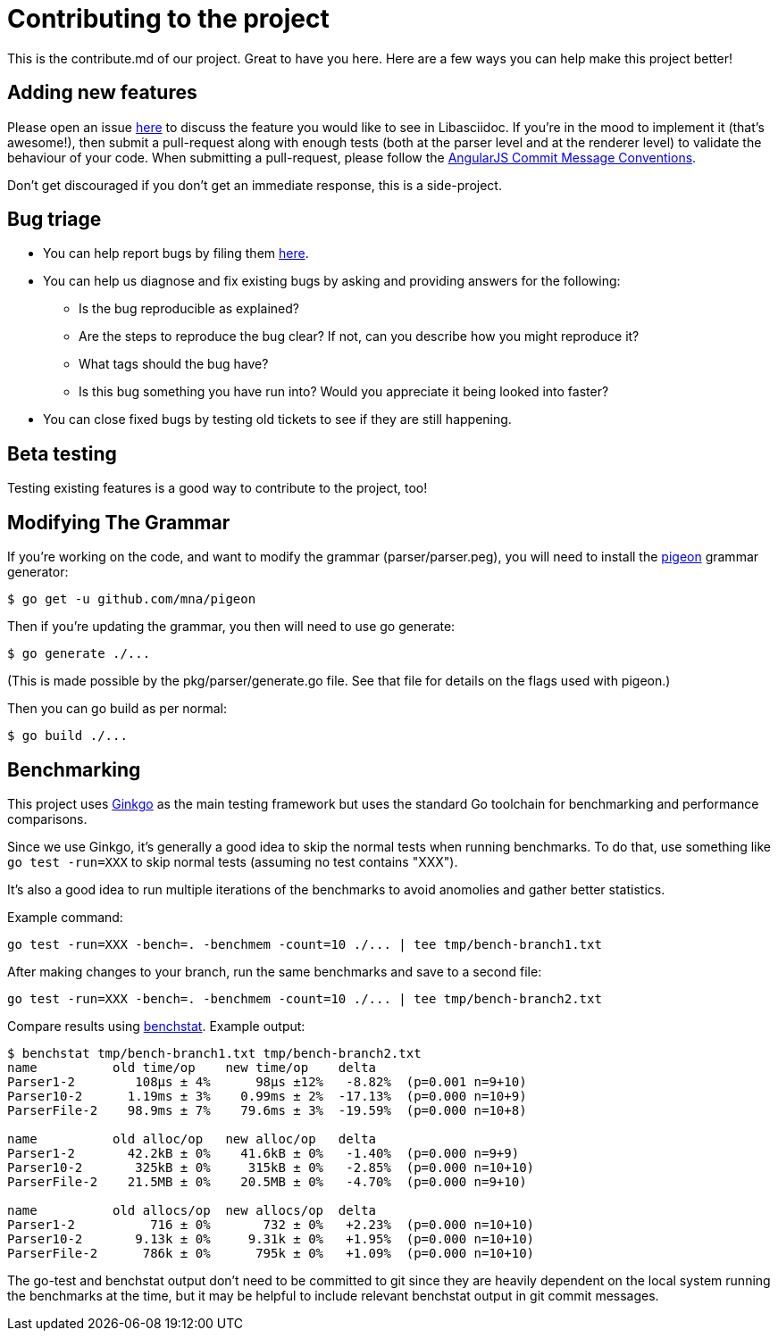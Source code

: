 = Contributing to the project

This is the contribute.md of our project. Great to have you here. Here are a few ways you can help make this project better!

== Adding new features

Please open an issue https://github.com/bytesparadise/libasciidoc/issues[here] to discuss the feature you would like to see in Libasciidoc.
If you're in the mood to implement it (that's awesome!), then submit a pull-request along with enough tests (both at the parser level and at the renderer level) to validate the behaviour of your code.
When submitting a pull-request, please follow the https://gist.github.com/stephenparish/9941e89d80e2bc58a153#commit-message-conventions[AngularJS Commit Message Conventions].

Don’t get discouraged if you don't get an immediate response, this is a side-project.

== Bug triage

* You can help report bugs by filing them https://github.com/bytesparadise/libasciidoc/issues[here].

* You can help us diagnose and fix existing bugs by asking and providing answers for the following:
** Is the bug reproducible as explained?
** Are the steps to reproduce the bug clear? If not, can you describe how you might reproduce it?
** What tags should the bug have?
** Is this bug something you have run into? Would you appreciate it being looked into faster?

* You can close fixed bugs by testing old tickets to see if they are still happening.

== Beta testing

Testing existing features is a good way to contribute to the project, too!

== Modifying The Grammar

If you're working on the code, and want to modify the grammar (parser/parser.peg), you
will need to install the https://github.com/mna/pigeon[pigeon] grammar generator:

    $ go get -u github.com/mna/pigeon

Then if you're updating the grammar, you then will need to use go generate:

   $ go generate ./...

(This is made possible by the pkg/parser/generate.go file.
See that file for details on the flags used with pigeon.)

Then you can go build as per normal:

   $ go build ./...

== Benchmarking

This project uses http://onsi.github.io/ginkgo/[Ginkgo] as the main testing framework but uses the standard Go toolchain for benchmarking and performance comparisons.

Since we use Ginkgo, it's generally a good idea to skip the normal tests when running benchmarks.
To do that, use something like `go test -run=XXX` to skip normal tests (assuming no test contains "XXX").

It's also a good idea to run multiple iterations of the benchmarks to avoid anomolies and gather better statistics.

Example command:

```
go test -run=XXX -bench=. -benchmem -count=10 ./... | tee tmp/bench-branch1.txt
```

After making changes to your branch, run the same benchmarks and save to a second file:

```
go test -run=XXX -bench=. -benchmem -count=10 ./... | tee tmp/bench-branch2.txt
```

Compare results using https://godoc.org/golang.org/x/perf/cmd/benchstat[benchstat].  Example output:

```
$ benchstat tmp/bench-branch1.txt tmp/bench-branch2.txt
name          old time/op    new time/op    delta
Parser1-2        108µs ± 4%      98µs ±12%   -8.82%  (p=0.001 n=9+10)
Parser10-2      1.19ms ± 3%    0.99ms ± 2%  -17.13%  (p=0.000 n=10+9)
ParserFile-2    98.9ms ± 7%    79.6ms ± 3%  -19.59%  (p=0.000 n=10+8)

name          old alloc/op   new alloc/op   delta
Parser1-2       42.2kB ± 0%    41.6kB ± 0%   -1.40%  (p=0.000 n=9+9)
Parser10-2       325kB ± 0%     315kB ± 0%   -2.85%  (p=0.000 n=10+10)
ParserFile-2    21.5MB ± 0%    20.5MB ± 0%   -4.70%  (p=0.000 n=9+10)

name          old allocs/op  new allocs/op  delta
Parser1-2          716 ± 0%       732 ± 0%   +2.23%  (p=0.000 n=10+10)
Parser10-2       9.13k ± 0%     9.31k ± 0%   +1.95%  (p=0.000 n=10+10)
ParserFile-2      786k ± 0%      795k ± 0%   +1.09%  (p=0.000 n=10+10)
```

The go-test and benchstat output don't need to be committed to git since they are heavily dependent on the local system running the benchmarks at the time,
but it may be helpful to include relevant benchstat output in git commit messages.
